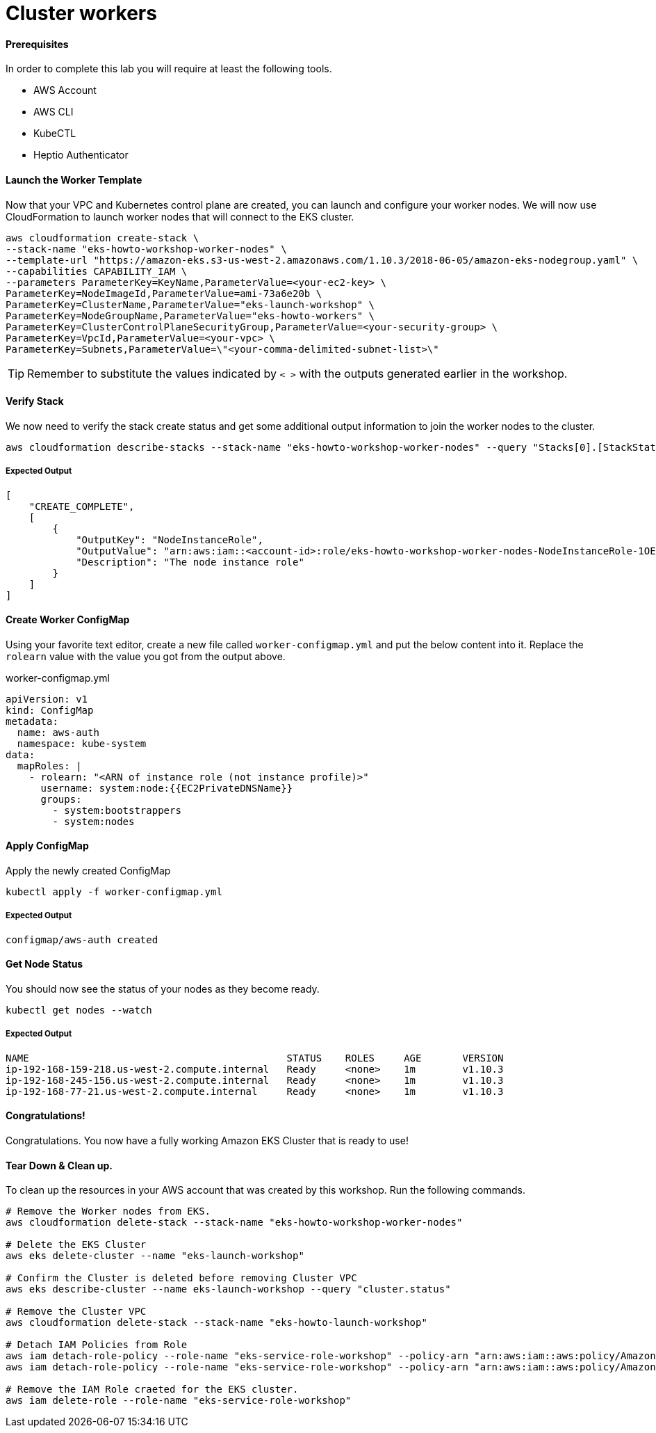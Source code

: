 = Cluster workers

==== Prerequisites
In order to complete this lab you will require at least the following tools.

* AWS Account
* AWS CLI
* KubeCTL
* Heptio Authenticator

==== Launch the Worker Template
Now that your VPC and Kubernetes control plane are created, you can launch and configure your worker nodes. We will now use CloudFormation to launch worker nodes that will connect to the EKS cluster.

[source,bash]
----
aws cloudformation create-stack \
--stack-name "eks-howto-workshop-worker-nodes" \
--template-url "https://amazon-eks.s3-us-west-2.amazonaws.com/1.10.3/2018-06-05/amazon-eks-nodegroup.yaml" \
--capabilities CAPABILITY_IAM \
--parameters ParameterKey=KeyName,ParameterValue=<your-ec2-key> \
ParameterKey=NodeImageId,ParameterValue=ami-73a6e20b \
ParameterKey=ClusterName,ParameterValue="eks-launch-workshop" \
ParameterKey=NodeGroupName,ParameterValue="eks-howto-workers" \
ParameterKey=ClusterControlPlaneSecurityGroup,ParameterValue=<your-security-group> \
ParameterKey=VpcId,ParameterValue=<your-vpc> \
ParameterKey=Subnets,ParameterValue=\"<your-comma-delimited-subnet-list>\"
----

TIP: Remember to substitute the values indicated by `< >` with the outputs generated earlier in the workshop.

==== Verify Stack
We now need to verify the stack create status and get some additional output information to join the worker nodes to the cluster.

[source,bash]
----
aws cloudformation describe-stacks --stack-name "eks-howto-workshop-worker-nodes" --query "Stacks[0].[StackStatus,Outputs]"
----

===== Expected Output

[source,json]
----
[
    "CREATE_COMPLETE",
    [
        {
            "OutputKey": "NodeInstanceRole",
            "OutputValue": "arn:aws:iam::<account-id>:role/eks-howto-workshop-worker-nodes-NodeInstanceRole-1OE271RG9YTPY",
            "Description": "The node instance role"
        }
    ]
]
----

==== Create Worker ConfigMap
Using your favorite text editor, create a new file called `worker-configmap.yml` and put the below content into it. Replace the `rolearn` value with the value you got from the output above.

.worker-configmap.yml
[source,yaml]
----
apiVersion: v1
kind: ConfigMap
metadata:
  name: aws-auth
  namespace: kube-system
data:
  mapRoles: |
    - rolearn: "<ARN of instance role (not instance profile)>"
      username: system:node:{{EC2PrivateDNSName}}
      groups:
        - system:bootstrappers
        - system:nodes
----

==== Apply ConfigMap
Apply the newly created ConfigMap

[source,bash]
----
kubectl apply -f worker-configmap.yml
----

===== Expected Output
[source,text]
----
configmap/aws-auth created
----

==== Get Node Status
You should now see the status of your nodes as they become ready.

[source,bash]
----
kubectl get nodes --watch
----

===== Expected Output
[source,text]
----
NAME                                            STATUS    ROLES     AGE       VERSION
ip-192-168-159-218.us-west-2.compute.internal   Ready     <none>    1m        v1.10.3
ip-192-168-245-156.us-west-2.compute.internal   Ready     <none>    1m        v1.10.3
ip-192-168-77-21.us-west-2.compute.internal     Ready     <none>    1m        v1.10.3
----

==== Congratulations!
Congratulations. You now have a fully working Amazon EKS Cluster that is ready to use!

==== Tear Down & Clean up.
To clean up the resources in your AWS account that was created by this workshop. Run the following commands.

[source,bash]
----
# Remove the Worker nodes from EKS.
aws cloudformation delete-stack --stack-name "eks-howto-workshop-worker-nodes"

# Delete the EKS Cluster
aws eks delete-cluster --name "eks-launch-workshop"

# Confirm the Cluster is deleted before removing Cluster VPC
aws eks describe-cluster --name eks-launch-workshop --query "cluster.status"

# Remove the Cluster VPC
aws cloudformation delete-stack --stack-name "eks-howto-launch-workshop"

# Detach IAM Policies from Role
aws iam detach-role-policy --role-name "eks-service-role-workshop" --policy-arn "arn:aws:iam::aws:policy/AmazonEKSClusterPolicy"
aws iam detach-role-policy --role-name "eks-service-role-workshop" --policy-arn "arn:aws:iam::aws:policy/AmazonEKSServicePolicy"

# Remove the IAM Role craeted for the EKS cluster.
aws iam delete-role --role-name "eks-service-role-workshop"
----
